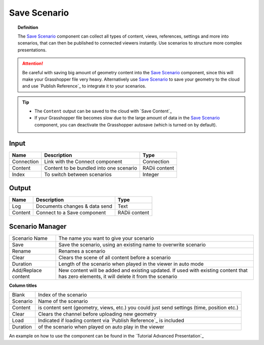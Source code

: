 **********************
Save Scenario
**********************

.. image:: ../images/Save_Content/Save_scenario_manager.png

.. topic:: Definition

 The `Save Scenario`_ component can collect all types of content, views, references, settings and more into scenarios, that can then be published to connected viewers instantly.
 Use scenarios to structure more complex presentations.
  
.. attention:: 

  Be careful with saving big amount of geometry content into the `Save Scenario`_ component, since this will make your Grasshopper file very heavy. Alternatively use `Save Scenario`_ to save your geometry to the cloud and use `Publish Reference`_ to integrate it to your scenarios.

.. tip:: 

  - The ``Content`` output can be saved to the cloud with `Save Content`_
  - If your Grasshopper file becomes slow due to the large amount of data in the `Save Scenario`_ component, you can deactivate the Grasshopper autosave (which is turned on by default).

Input
---------

==========  ========================================= ==============
Name        Description                               Type
==========  ========================================= ==============
Connection  Link with the Connect component           Connection
Content     Content to be bundled into one scenario   RADii content
Index       To switch between scenarios               Integer
==========  ========================================= ==============

Output
------------

==========  ======================================  ==============
Name        Description                             Type
==========  ======================================  ==============
Log         Documents changes & data send           Text
Content     Connect to a Save component             RADii content
==========  ======================================  ==============





Scenario Manager
-----------------------

.. image:: ../images/Save_Content/Save_Scenario_controll_manager.png
    :scale: 80 %
    :align: left

=================== ============================================================================================================================
Scenario Name       The name you want to give your scenario
Save                Save the scenario, using an existing name to overwrite scenario
Rename  	          Renames a scenario
Clear               Clears the scene of all content before a scenario
Duration            Length of the scenario when played in the viewer in auto mode
Add/Replace content New content will be added and existing updated. If used with existing content that has zero elements, it will delete it from the scenario
=================== ============================================================================================================================

**Column titles**

==========  ==============================================================================================
Blank       Index of the scenario
Scenario    Name of the scenario
Content     is content sent (geometry, views, etc.) you could just send settings (time, position etc.)
Clear       Clears the channel before uploading new geometry
Load        Indicated if loading content via `Publish Reference`_ is included 
Duration    of the scenario when played on auto play in the viewer
==========  ==============================================================================================

An example on how to use the component can be found in the `Tutorial Advanced Presentation`_
